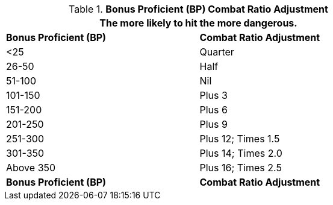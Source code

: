 // Table 11.28 Bonus Proficient (BP) Combat Ratio Adjustment
.*Bonus Proficient (BP) Combat Ratio Adjustment*
[width="75%",cols="2*^",frame="all", stripes="even"]
|===
2+<|The more likely to hit the more dangerous.

s|Bonus Proficient (BP)
s|Combat Ratio Adjustment

|<25
|Quarter

|26-50
|Half

|51-100
|Nil

|101-150
|Plus 3

|151-200
|Plus 6

|201-250
|Plus 9

|251-300
|Plus 12; Times 1.5

|301-350
|Plus 14; Times 2.0

|Above 350
|Plus 16; Times 2.5

s|Bonus Proficient (BP)
s|Combat Ratio Adjustment
|===
